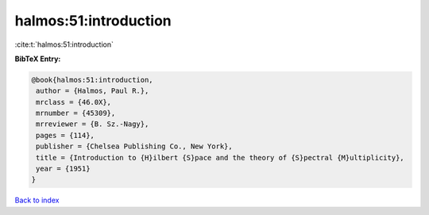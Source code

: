 halmos:51:introduction
======================

:cite:t:`halmos:51:introduction`

**BibTeX Entry:**

.. code-block:: bibtex

   @book{halmos:51:introduction,
    author = {Halmos, Paul R.},
    mrclass = {46.0X},
    mrnumber = {45309},
    mrreviewer = {B. Sz.-Nagy},
    pages = {114},
    publisher = {Chelsea Publishing Co., New York},
    title = {Introduction to {H}ilbert {S}pace and the theory of {S}pectral {M}ultiplicity},
    year = {1951}
   }

`Back to index <../By-Cite-Keys.html>`_
